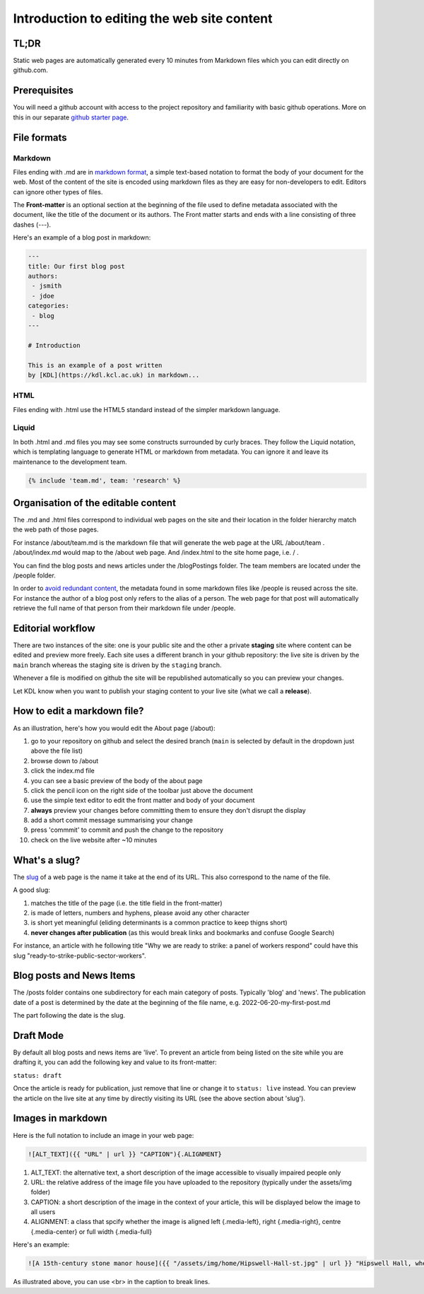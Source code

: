 Introduction to editing the web site content
============================================

TL;DR
-----

Static web pages are automatically generated every 10 minutes 
from Markdown files which you can edit directly on github.com. 

Prerequisites
-------------

You will need a github account with access to the project repository and
familiarity with basic github operations. More on this in our separate
`github starter page`_.

File formats
------------

Markdown
~~~~~~~~

Files ending with .md are in `markdown format`_, a simple text-based
notation to format the body of your document for the web. Most of the
content of the site is encoded using markdown files as they are easy
for non-developers to edit. Editors can ignore other types of files.

The **Front-matter** is an optional section at the beginning of the file
used to define metadata associated with the document, like the title 
of the document or its authors. The Front matter starts and ends
with a line consisting of three dashes (---).

Here's an example of a blog post in markdown:

.. code-block:: markdown

   ---
   title: Our first blog post  
   authors: 
    - jsmith
    - jdoe
   categories:
    - blog
   ---

   # Introduction

   This is an example of a post written
   by [KDL](https://kdl.kcl.ac.uk) in markdown...

HTML
~~~~

Files ending with .html use the HTML5 standard instead of the simpler
markdown language.

Liquid
~~~~~~

In both .html and .md files you may see some constructs surrounded by
curly braces. They follow the Liquid notation, which is templating
language to generate HTML or markdown from metadata. You can ignore it
and leave its maintenance to the development team.

.. code-block:: liquid

    {% include 'team.md', team: 'research' %}


Organisation of the editable content
------------------------------------

The .md and .html files correspond to individual web pages on the site
and their location in the folder hierarchy match the web path of those
pages.

For instance /about/team.md is the markdown file that will generate the
web page at the URL /about/team . /about/index.md would map to the
/about web page. And /index.html to the site home page, i.e. / .

You can find the blog posts and news articles under the /blogPostings
folder. The team members are located under the /people folder.

In order to `avoid redundant content`_, the metadata found in some markdown
files like /people is reused across the site. For instance the author
of a blog post only refers to the alias of a person. The web page for
that post will automatically retrieve the full name of that person from
their markdown file under /people.

Editorial workflow
------------------

There are two instances of the site: one is your public site and the
other a private **staging** site where content can be edited and preview
more freely. Each site uses a different branch in your github
repository: the live site is driven by the ``main`` branch whereas the
staging site is driven by the ``staging`` branch.

Whenever a file is modified on github the site will be republished
automatically so you can preview your changes.

Let KDL know when you want to publish your staging content to your live
site (what we call a **release**).

How to edit a markdown file?
----------------------------

As an illustration, here's how you would edit the About page (/about):

1. go to your repository on github and select the desired branch
   (``main`` is selected by default in the dropdown just above the file
   list)
2. browse down to /about
3. click the index.md file
4. you can see a basic preview of the body of the about page
5. click the pencil icon on the right side of the toolbar just above the
   document
6. use the simple text editor to edit the front matter and body of your document
7. **always** preview your changes before committing them to ensure they don't disrupt the display
8. add a short commit message summarising your change
9. press 'commmit' to commit and push the change to the repository
10. check on the live website after ~10 minutes

.. image:: ../images/github-browse-file.svg

.. image:: ../images/github-edit-file.svg

.. _github starter page: github.rst
.. _markdown format: https://docs.github.com/en/get-started/writing-on-github/getting-started-with-writing-and-formatting-on-github/basic-writing-and-formatting-syntax
.. _avoid redundant content: http://principles-wiki.net/principles:don_t_repeat_yourself

What's a slug?
-------------

The `slug <https://en.wikipedia.org/wiki/Slug_%28publishing%29>`_ of a web page is the name it take at the end of its URL. This also correspond to the name of the file.

A good slug:

1. matches the title of the page (i.e. the title field in the front-matter)
2. is made of letters, numbers and hyphens, please avoid any other character
3. is short yet meaningful (eliding determinants is a common practice to keep thigns short)
4. **never changes after publication** (as this would break links and bookmarks and confuse Google Search)

For instance, an article with he following title "Why we are ready to strike: a panel of workers respond" could have this slug "ready-to-strike-public-sector-workers".

.. image:: ../images/page-slug.png

Blog posts and News Items
-------------------------

The /posts folder contains one subdirectory for each main category of posts. Typically 'blog' and 'news'. 
The publication date of a post is determined by the date at the beginning of the file name, e.g. 2022-06-20-my-first-post.md

The part following the date is the slug.

Draft Mode
----------

By default all blog posts and news items are 'live'. To prevent an article
from being listed on the site while you are drafting it,
you can add the following key and value to its front-matter:

``status: draft``

Once the article is ready for publication, just remove that line or
change it to ``status: live`` instead. You can preview the article on
the live site at any time by directly visiting its URL (see the above
section about 'slug').

Images in markdown
------------------

Here is the full notation to include an image in your web page: 

.. code-block:: markdown

    ![ALT_TEXT]({{ "URL" | url }} "CAPTION"){.ALIGNMENT}
    
1. ALT_TEXT: the alternative text, a short description of the image accessible to visually impaired people only
2. URL: the relative address of the image file you have uploaded to the repository (typically under the assets/img folder)
3. CAPTION: a short description of the image in the context of your article, this will be displayed below the image to all users
4. ALIGNMENT: a class that spcify whether the image is aligned left {.media-left}, right {.media-right}, centre {.media-center} or full width {.media-full}

Here's an example:

.. code-block:: markdown

    ![A 15th-century stone manor house]({{ "/assets/img/home/Hipswell-Hall-st.jpg" | url }} "Hipswell Hall, where Alice lived with her mother <br> &copy; Suzanne Trill"){.media-left}

As illustrated above, you can use <br> in the caption to break lines.

